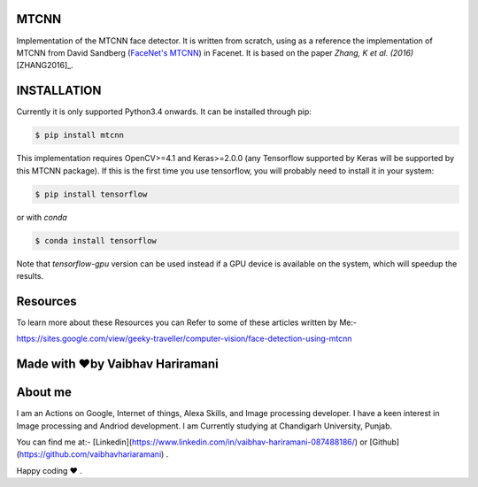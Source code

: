 MTCNN
#####

.. image:: https://badge.fury.io/py/mtcnn.svg
    :target: https://badge.fury.io/py/mtcnn
.. image:: https://travis-ci.org/ipazc/mtcnn.svg?branch=master
    :target: https://travis-ci.org/ipazc/mtcnn


Implementation of the MTCNN face detector. It is written from scratch, using as a reference the implementation of
MTCNN from David Sandberg (`FaceNet's MTCNN <https://github.com/davidsandberg/facenet/tree/master/src/align>`_) in Facenet. It is based on the paper *Zhang, K et al. (2016)* [ZHANG2016]_.

 .. image:: https://github.com/vaibhavhariaramani/-FaceDetectionMTCNN/blob/master/combine.jpeg


INSTALLATION
############

Currently it is only supported Python3.4 onwards. It can be installed through pip:

.. code:: bash

    $ pip install mtcnn

This implementation requires OpenCV>=4.1 and Keras>=2.0.0 (any Tensorflow supported by Keras will be supported by this MTCNN package).
If this is the first time you use tensorflow, you will probably need to install it in your system:

.. code:: bash

    $ pip install tensorflow

or with `conda`

.. code:: bash

    $ conda install tensorflow

Note that `tensorflow-gpu` version can be used instead if a GPU device is available on the system, which will speedup the results.



Resources
#########

To learn more about these Resources you can Refer to some of these articles written by Me:-

https://sites.google.com/view/geeky-traveller/computer-vision/face-detection-using-mtcnn

Made with ❤️by Vaibhav Hariramani
################################# 
About me
########

I am an Actions on Google, Internet of things, Alexa Skills, and Image processing developer.
I have a keen interest in Image processing and Andriod development.
I am Currently studying at  Chandigarh University, Punjab.

You can find me at:-
[Linkedin](https://www.linkedin.com/in/vaibhav-hariramani-087488186/) or [Github](https://github.com/vaibhavhariaramani) .

Happy coding ❤️ .
